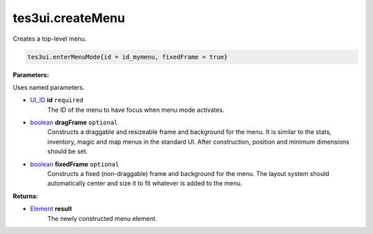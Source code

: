 
tes3ui.createMenu
====================================================================================================

Creates a top-level menu.

.. code-block:: lua

    tes3ui.enterMenuMode{id = id_mymenu, fixedFrame = true}

**Parameters:**

Uses named parameters.

- `UI_ID`_ **id** ``required``
    The ID of the menu to have focus when menu mode activates.

- `boolean`_ **dragFrame** ``optional``
    Constructs a draggable and resizeable frame and background for the menu. It is similar to the stats, inventory, magic and map menus in the standard UI. After construction, position and minimum dimensions should be set.
    
- `boolean`_ **fixedFrame** ``optional``
    Constructs a fixed (non-draggable) frame and background for the menu. The layout system should automatically center and size it to fit whatever is added to the menu.
    
**Returns:**

- `Element`_ **result**
    The newly constructed menu element.


.. _`boolean`: ../../type/lua/boolean.html

.. _`Element`: ../../type/tes3ui/element.html
.. _`UI_ID`: ../../type/tes3ui/ui_id.html
